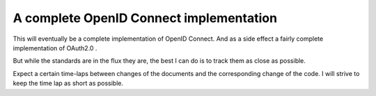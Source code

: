 A complete OpenID Connect implementation
========================================

This will eventually be a complete implementation of OpenID Connect.
And as a side effect a fairly complete implementation of OAuth2.0 .

But while the standards are in the flux they are, the best I can do is
to track them as close as possible.

Expect a certain time-laps between changes of the documents and the
corresponding change of the code. I will strive to keep the time lap as
short as possible.


